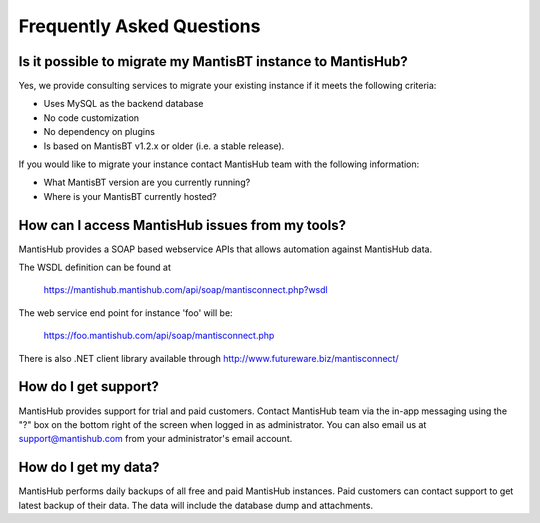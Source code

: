 ==========================
Frequently Asked Questions
==========================

Is it possible to migrate my MantisBT instance to MantisHub?
------------------------------------------------------------

Yes, we provide consulting services to migrate your existing instance if it meets the following criteria:

- Uses MySQL as the backend database
- No code customization
- No dependency on plugins
- Is based on MantisBT v1.2.x or older (i.e. a stable release).

If you would like to migrate your instance contact MantisHub team with the following information:

- What MantisBT version are you currently running?
- Where is your MantisBT currently hosted?

How can I access MantisHub issues from my tools?
------------------------------------------------

MantisHub provides a SOAP based webservice APIs that allows automation against MantisHub data.

The WSDL definition can be found at

	https://mantishub.mantishub.com/api/soap/mantisconnect.php?wsdl

The web service end point for instance 'foo' will be:

	https://foo.mantishub.com/api/soap/mantisconnect.php

There is also .NET client library available through http://www.futureware.biz/mantisconnect/

How do I get support?
---------------------

MantisHub provides support for trial and paid customers.
Contact MantisHub team via the in-app messaging using the "?" box on the bottom right of the screen when logged in as administrator.
You can also email us at support@mantishub.com from your administrator's email account.

How do I get my data?
---------------------

MantisHub performs daily backups of all free and paid MantisHub instances.
Paid customers can contact support to get latest backup of their data.
The data will include the database dump and attachments.
